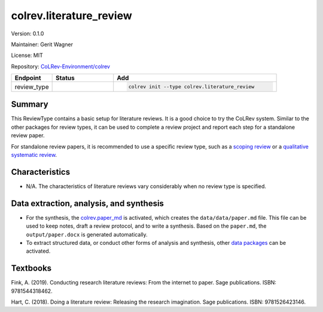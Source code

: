 .. |EXPERIMENTAL| image:: https://img.shields.io/badge/status-experimental-blue
   :height: 14pt
   :target: https://colrev.readthedocs.io/en/latest/dev_docs/dev_status.html
.. |MATURING| image:: https://img.shields.io/badge/status-maturing-yellowgreen
   :height: 14pt
   :target: https://colrev.readthedocs.io/en/latest/dev_docs/dev_status.html
.. |STABLE| image:: https://img.shields.io/badge/status-stable-brightgreen
   :height: 14pt
   :target: https://colrev.readthedocs.io/en/latest/dev_docs/dev_status.html
.. |VERSION| image:: /_static/svg/iconmonstr-product-10.svg
   :width: 15
   :alt: Version
.. |GIT_REPO| image:: /_static/svg/iconmonstr-code-fork-1.svg
   :width: 15
   :alt: Git repository
.. |LICENSE| image:: /_static/svg/iconmonstr-copyright-2.svg
   :width: 15
   :alt: Licencse
.. |MAINTAINER| image:: /_static/svg/iconmonstr-user-29.svg
   :width: 20
   :alt: Maintainer
.. |DOCUMENTATION| image:: /_static/svg/iconmonstr-book-17.svg
   :width: 15
   :alt: Documentation
colrev.literature_review
========================

|VERSION| Version: 0.1.0

|MAINTAINER| Maintainer: Gerit Wagner

|LICENSE| License: MIT

|GIT_REPO| Repository: `CoLRev-Environment/colrev <https://github.com/CoLRev-Environment/colrev/tree/main/colrev/packages/literature_review>`_

.. list-table::
   :header-rows: 1
   :widths: 20 30 80

   * - Endpoint
     - Status
     - Add
   * - review_type
     - |STABLE|
     - .. code-block::


         colrev init --type colrev.literature_review


Summary
-------

This ReviewType contains a basic setup for literature reviews. It is a good choice to try the CoLRev system. Similar to the other packages for review types, it can be used to complete a review project and report each step for a standalone review paper.

For standalone review papers, it is recommended to use a specific review type, such as a `scoping review <colrev.scoping_review.html>`_ or a `qualitative systematic review <colrev.qualitative_systematic_review.html>`_.

Characteristics
---------------


* N/A. The characteristics of literature reviews vary considerably when no review type is specified.

Data extraction, analysis, and synthesis
----------------------------------------


* For the synthesis, the `colrev.paper_md <colrev.paper_md.html>`_ is activated, which creates the ``data/data/paper.md`` file. This file can be used to keep notes, draft a review protocol, and to write a synthesis. Based on the ``paper.md``\ , the ``output/paper.docx`` is generated automatically.
* To extract structured data, or conduct other forms of analysis and synthesis, other `data packages <https://colrev.readthedocs.io/en/latest/manual/data/data.html>`_ can be activated.

Textbooks
---------

Fink, A. (2019). Conducting research literature reviews: From the internet to paper. Sage publications. ISBN: 9781544318462.

Hart, C. (2018). Doing a literature review: Releasing the research imagination. Sage publications. ISBN: 9781526423146.

